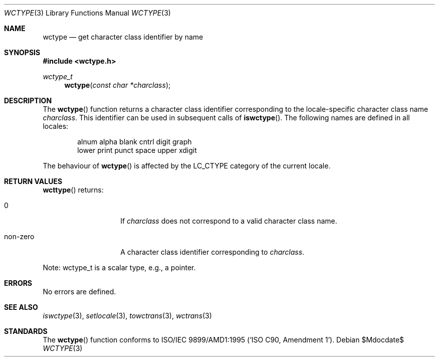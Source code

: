 .\" $OpenBSD: wctype.3,v 1.2 2007/05/31 19:19:30 jmc Exp $
.\" $NetBSD: wctype.3,v 1.4 2003/04/16 13:34:41 wiz Exp $
.\"
.\" Copyright (c)2003 Citrus Project,
.\" All rights reserved.
.\"
.\" Redistribution and use in source and binary forms, with or without
.\" modification, are permitted provided that the following conditions
.\" are met:
.\" 1. Redistributions of source code must retain the above copyright
.\"    notice, this list of conditions and the following disclaimer.
.\" 2. Redistributions in binary form must reproduce the above copyright
.\"    notice, this list of conditions and the following disclaimer in the
.\"    documentation and/or other materials provided with the distribution.
.\"
.\" THIS SOFTWARE IS PROVIDED BY THE AUTHOR AND CONTRIBUTORS ``AS IS'' AND
.\" ANY EXPRESS OR IMPLIED WARRANTIES, INCLUDING, BUT NOT LIMITED TO, THE
.\" IMPLIED WARRANTIES OF MERCHANTABILITY AND FITNESS FOR A PARTICULAR PURPOSE
.\" ARE DISCLAIMED.  IN NO EVENT SHALL THE AUTHOR OR CONTRIBUTORS BE LIABLE
.\" FOR ANY DIRECT, INDIRECT, INCIDENTAL, SPECIAL, EXEMPLARY, OR CONSEQUENTIAL
.\" DAMAGES (INCLUDING, BUT NOT LIMITED TO, PROCUREMENT OF SUBSTITUTE GOODS
.\" OR SERVICES; LOSS OF USE, DATA, OR PROFITS; OR BUSINESS INTERRUPTION)
.\" HOWEVER CAUSED AND ON ANY THEORY OF LIABILITY, WHETHER IN CONTRACT, STRICT
.\" LIABILITY, OR TORT (INCLUDING NEGLIGENCE OR OTHERWISE) ARISING IN ANY WAY
.\" OUT OF THE USE OF THIS SOFTWARE, EVEN IF ADVISED OF THE POSSIBILITY OF
.\" SUCH DAMAGE.
.\"
.Dd $Mdocdate$
.Dt WCTYPE 3
.Os
.\" ----------------------------------------------------------------------
.Sh NAME
.Nm wctype
.Nd get character class identifier by name
.\" ----------------------------------------------------------------------
.Sh SYNOPSIS
.Fd #include <wctype.h>
.Ft wctype_t
.Fn wctype "const char *charclass"
.\" ----------------------------------------------------------------------
.Sh DESCRIPTION
The
.Fn wctype
function returns a character class identifier corresponding to the
locale-specific character class name
.Fa charclass .
This identifier can be used in subsequent calls of
.Fn iswctype .
The following names are defined in all locales:
.Bd -literal -offset indent
alnum alpha blank cntrl digit graph
lower print punct space upper xdigit
.Ed
.Pp
The behaviour of
.Fn wctype
is affected by the
.Dv LC_CTYPE
category of the current locale.
.\" ----------------------------------------------------------------------
.Sh RETURN VALUES
.Fn wcttype
returns:
.Bl -tag -width 012345678901
.It 0
If
.Fa charclass
does not correspond to a valid character class name.
.It non-zero
A character class identifier corresponding to
.Fa charclass .
.El
.Pp
Note: wctype_t is a scalar type, e.g., a pointer.
.\" ----------------------------------------------------------------------
.Sh ERRORS
No errors are defined.
.\" ----------------------------------------------------------------------
.Sh SEE ALSO
.Xr iswctype 3 ,
.Xr setlocale 3 ,
.Xr towctrans 3 ,
.Xr wctrans 3
.\" ----------------------------------------------------------------------
.Sh STANDARDS
The
.Fn wctype
function conforms to
.\" .St -isoC-amd1 .
ISO/IEC 9899/AMD1:1995
.Pq Sq ISO C90, Amendment 1 .
